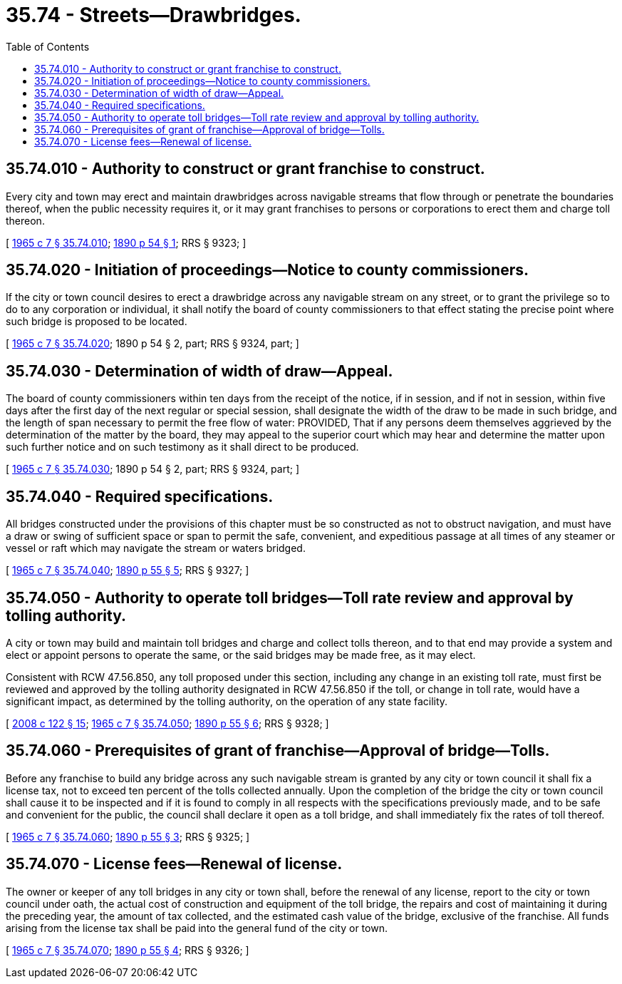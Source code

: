 = 35.74 - Streets—Drawbridges.
:toc:

== 35.74.010 - Authority to construct or grant franchise to construct.
Every city and town may erect and maintain drawbridges across navigable streams that flow through or penetrate the boundaries thereof, when the public necessity requires it, or it may grant franchises to persons or corporations to erect them and charge toll thereon.

[ http://leg.wa.gov/CodeReviser/documents/sessionlaw/1965c7.pdf?cite=1965%20c%207%20§%2035.74.010[1965 c 7 § 35.74.010]; http://leg.wa.gov/CodeReviser/documents/sessionlaw/1890c54.pdf?cite=1890%20p%2054%20§%201[1890 p 54 § 1]; RRS § 9323; ]

== 35.74.020 - Initiation of proceedings—Notice to county commissioners.
If the city or town council desires to erect a drawbridge across any navigable stream on any street, or to grant the privilege so to do to any corporation or individual, it shall notify the board of county commissioners to that effect stating the precise point where such bridge is proposed to be located.

[ http://leg.wa.gov/CodeReviser/documents/sessionlaw/1965c7.pdf?cite=1965%20c%207%20§%2035.74.020[1965 c 7 § 35.74.020]; 1890 p 54 § 2, part; RRS § 9324, part; ]

== 35.74.030 - Determination of width of draw—Appeal.
The board of county commissioners within ten days from the receipt of the notice, if in session, and if not in session, within five days after the first day of the next regular or special session, shall designate the width of the draw to be made in such bridge, and the length of span necessary to permit the free flow of water: PROVIDED, That if any persons deem themselves aggrieved by the determination of the matter by the board, they may appeal to the superior court which may hear and determine the matter upon such further notice and on such testimony as it shall direct to be produced.

[ http://leg.wa.gov/CodeReviser/documents/sessionlaw/1965c7.pdf?cite=1965%20c%207%20§%2035.74.030[1965 c 7 § 35.74.030]; 1890 p 54 § 2, part; RRS § 9324, part; ]

== 35.74.040 - Required specifications.
All bridges constructed under the provisions of this chapter must be so constructed as not to obstruct navigation, and must have a draw or swing of sufficient space or span to permit the safe, convenient, and expeditious passage at all times of any steamer or vessel or raft which may navigate the stream or waters bridged.

[ http://leg.wa.gov/CodeReviser/documents/sessionlaw/1965c7.pdf?cite=1965%20c%207%20§%2035.74.040[1965 c 7 § 35.74.040]; http://leg.wa.gov/CodeReviser/documents/sessionlaw/1890c55.pdf?cite=1890%20p%2055%20§%205[1890 p 55 § 5]; RRS § 9327; ]

== 35.74.050 - Authority to operate toll bridges—Toll rate review and approval by tolling authority.
A city or town may build and maintain toll bridges and charge and collect tolls thereon, and to that end may provide a system and elect or appoint persons to operate the same, or the said bridges may be made free, as it may elect.

Consistent with RCW 47.56.850, any toll proposed under this section, including any change in an existing toll rate, must first be reviewed and approved by the tolling authority designated in RCW 47.56.850 if the toll, or change in toll rate, would have a significant impact, as determined by the tolling authority, on the operation of any state facility.

[ http://lawfilesext.leg.wa.gov/biennium/2007-08/Pdf/Bills/Session%20Laws/House/1773-S2.SL.pdf?cite=2008%20c%20122%20§%2015[2008 c 122 § 15]; http://leg.wa.gov/CodeReviser/documents/sessionlaw/1965c7.pdf?cite=1965%20c%207%20§%2035.74.050[1965 c 7 § 35.74.050]; http://leg.wa.gov/CodeReviser/documents/sessionlaw/1890c55.pdf?cite=1890%20p%2055%20§%206[1890 p 55 § 6]; RRS § 9328; ]

== 35.74.060 - Prerequisites of grant of franchise—Approval of bridge—Tolls.
Before any franchise to build any bridge across any such navigable stream is granted by any city or town council it shall fix a license tax, not to exceed ten percent of the tolls collected annually. Upon the completion of the bridge the city or town council shall cause it to be inspected and if it is found to comply in all respects with the specifications previously made, and to be safe and convenient for the public, the council shall declare it open as a toll bridge, and shall immediately fix the rates of toll thereof.

[ http://leg.wa.gov/CodeReviser/documents/sessionlaw/1965c7.pdf?cite=1965%20c%207%20§%2035.74.060[1965 c 7 § 35.74.060]; http://leg.wa.gov/CodeReviser/documents/sessionlaw/1890c55.pdf?cite=1890%20p%2055%20§%203[1890 p 55 § 3]; RRS § 9325; ]

== 35.74.070 - License fees—Renewal of license.
The owner or keeper of any toll bridges in any city or town shall, before the renewal of any license, report to the city or town council under oath, the actual cost of construction and equipment of the toll bridge, the repairs and cost of maintaining it during the preceding year, the amount of tax collected, and the estimated cash value of the bridge, exclusive of the franchise. All funds arising from the license tax shall be paid into the general fund of the city or town.

[ http://leg.wa.gov/CodeReviser/documents/sessionlaw/1965c7.pdf?cite=1965%20c%207%20§%2035.74.070[1965 c 7 § 35.74.070]; http://leg.wa.gov/CodeReviser/documents/sessionlaw/1890c55.pdf?cite=1890%20p%2055%20§%204[1890 p 55 § 4]; RRS § 9326; ]

